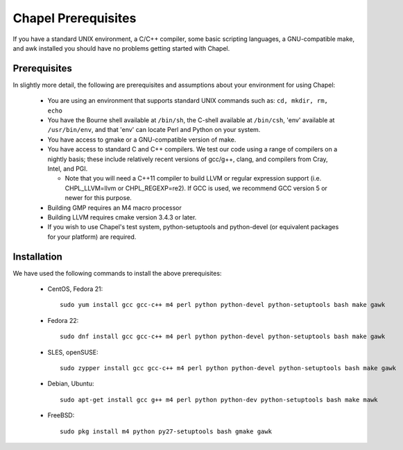 .. _readme-prereqs:

====================
Chapel Prerequisites
====================

If you have a standard UNIX environment, a C/C++ compiler, some basic
scripting languages, a GNU-compatible make, and awk installed you should
have no problems getting started with Chapel.


Prerequisites
-------------

In slightly more detail, the following are prerequisites and assumptions
about your environment for using Chapel:

  * You are using an environment that supports standard UNIX commands
    such as: ``cd, mkdir, rm, echo``

  * You have the Bourne shell available at ``/bin/sh``, the C-shell
    available at ``/bin/csh``, 'env' available at ``/usr/bin/env``, and
    that 'env' can locate Perl and Python on your system.

  * You have access to gmake or a GNU-compatible version of make.

  * You have access to standard C and C++ compilers. We test our code
    using a range of compilers on a nightly basis; these include
    relatively recent versions of gcc/g++, clang, and compilers from
    Cray, Intel, and PGI.

    * Note that you will need a C++11 compiler to build LLVM or regular
      expression support (i.e.  CHPL_LLVM=llvm or CHPL_REGEXP=re2). If
      GCC is used, we recommend GCC version 5 or newer for this purpose.

  * Building GMP requires an M4 macro processor

  * Building LLVM requires cmake version 3.4.3 or later.

  * If you wish to use Chapel's test system, python-setuptools and
    python-devel (or equivalent packages for your platform) are required.

.. _readme-prereqs-installation:

Installation
------------

We have used the following commands to install the above prerequisites:

  * CentOS, Fedora 21::

      sudo yum install gcc gcc-c++ m4 perl python python-devel python-setuptools bash make gawk

  * Fedora 22::

      sudo dnf install gcc gcc-c++ m4 perl python python-devel python-setuptools bash make gawk

  * SLES, openSUSE::

      sudo zypper install gcc gcc-c++ m4 perl python python-devel python-setuptools bash make gawk

  * Debian, Ubuntu::

      sudo apt-get install gcc g++ m4 perl python python-dev python-setuptools bash make mawk

  * FreeBSD::

     sudo pkg install m4 python py27-setuptools bash gmake gawk
